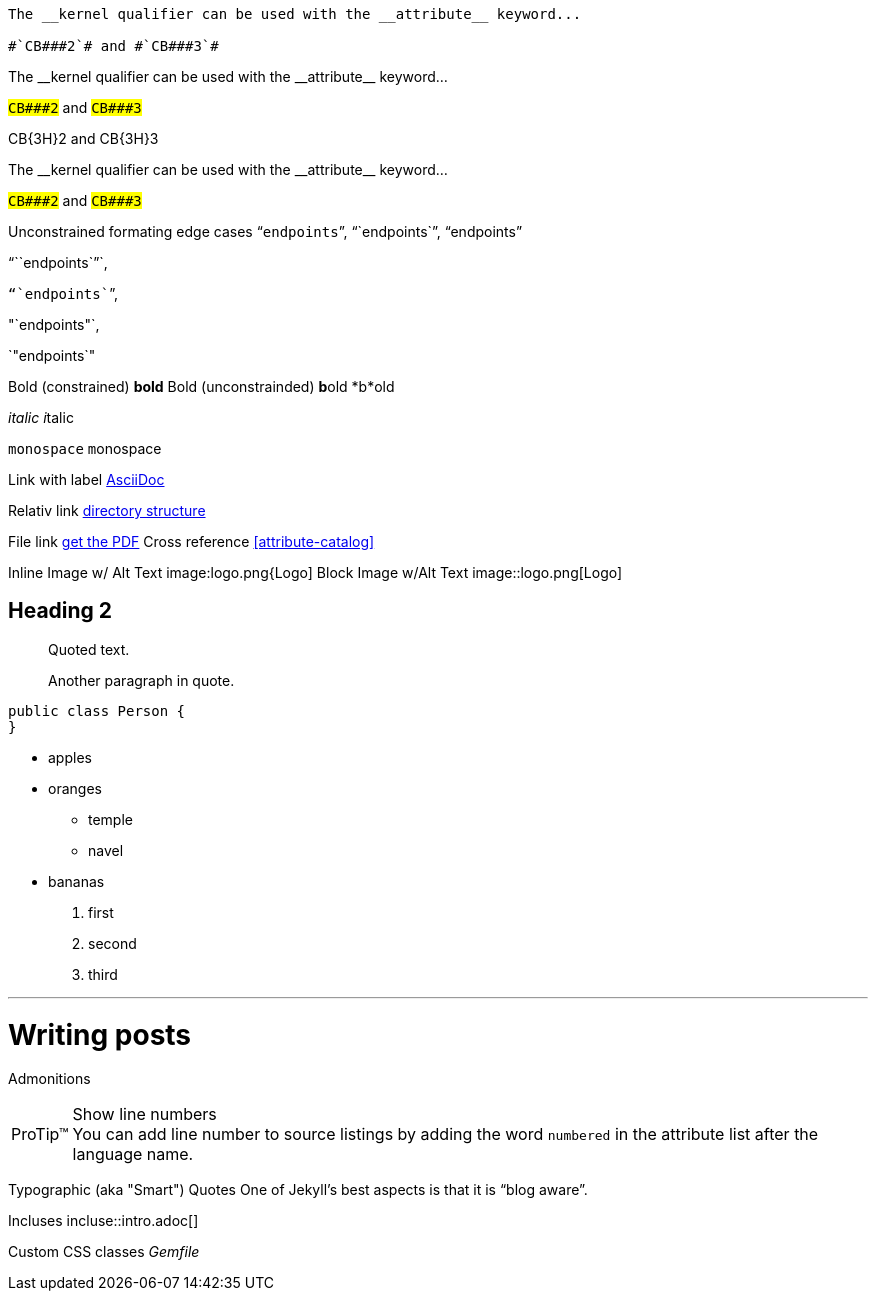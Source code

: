 ----
The __kernel qualifier can be used with the __attribute__ keyword...

#`CB###2`# and #`CB###3`#
----

:dbl_: __
:3H: ###

The {dbl_}kernel qualifier can be used with the {dbl_}attribute{dbl_} keyword...

#`CB{3H}2`# and #`CB{3H}3`#

+CB{3H}2+ and +CB{3H}3+

The +__kernel+ qualifier can be used with the +__attribute__+ keyword...

#`+CB###2+`# and #`+CB###3+`#


Unconstrained formating edge cases "```endpoints```", "``endpoints``", "`endpoints`"

"```endpoints``"`,

`"``endpoints```", 

"`endpoints"`, 

`"endpoints`"

Bold (constrained) *bold*
Bold (unconstrainded) **b**old
*b*old

_italic_
__i__talic

`monospace`
``m``onospace

Link with label http://asciidoc.org/[AsciiDoc]

Relativ link link:../structure[directory structure]

File link link:{ctx_path}/assets/mydoc.pdf[get the PDF]
Cross reference <<attribute-catalog>>

Inline Image w/ Alt Text image:logo.png{Logo]
Block Image w/Alt Text image::logo.png[Logo]

== Heading 2
[quote]
____
Quoted text.

Another paragraph in quote.
____
[source,java]
----
public class Person {
}
----

* apples
* oranges
** temple
** navel
* bananas

. first
. second
. third

'''

= Writing posts
:awestruct-layout: base
:showtitle:
:prev_section: defining-frontmatter
:next_section: creating-pages

Admonitions

[TIP, caption='ProTip(TM)']
.Show line numbers
You can add line number to source listings by adding the word `numbered` in the attribute list after the language name.

Typographic (aka "Smart") Quotes One of Jekyll's best aspects is that it is "`blog aware`".

Incluses incluse::intro.adoc[]

Custom CSS classes [.path]_Gemfile_
